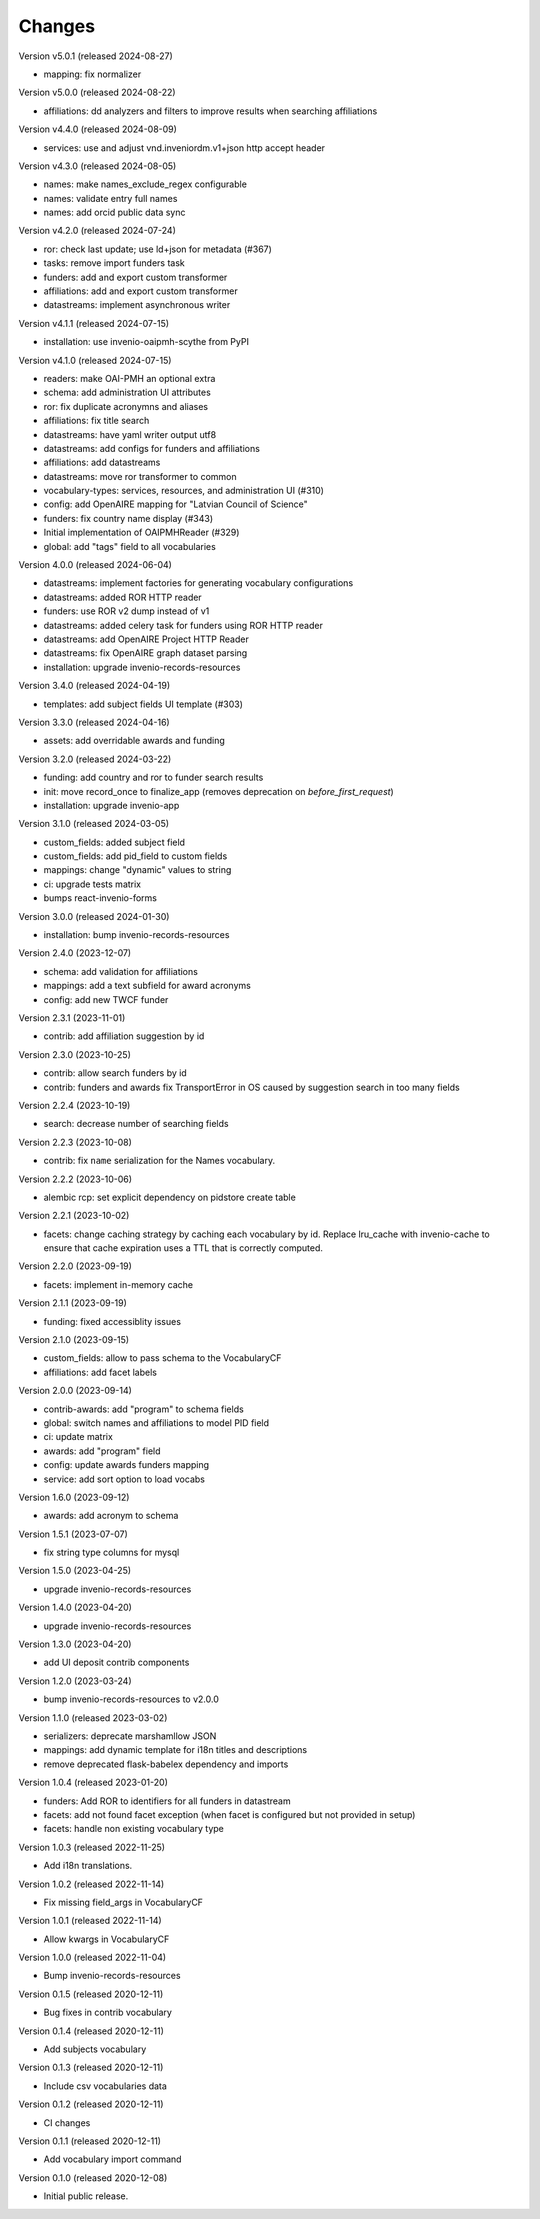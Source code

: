 ..
    Copyright (C) 2020-2024 CERN.

    Invenio-Vocabularies is free software; you can redistribute it and/or
    modify it under the terms of the MIT License; see LICENSE file for more
    details.

Changes
=======

Version v5.0.1 (released 2024-08-27)

- mapping: fix normalizer

Version v5.0.0 (released 2024-08-22)

- affiliations: dd analyzers and filters to improve results when searching affiliations

Version v4.4.0 (released 2024-08-09)

- services: use and adjust vnd.inveniordm.v1+json http accept header

Version v4.3.0 (released 2024-08-05)

- names: make names_exclude_regex configurable
- names: validate entry full names
- names: add orcid public data sync

Version v4.2.0 (released 2024-07-24)

- ror: check last update; use ld+json for metadata (#367)
- tasks: remove import funders task
- funders: add and export custom transformer
- affiliations: add and export custom transformer
- datastreams: implement asynchronous writer

Version v4.1.1 (released 2024-07-15)

- installation: use invenio-oaipmh-scythe from PyPI

Version v4.1.0 (released 2024-07-15)

- readers: make OAI-PMH an optional extra
- schema: add administration UI attributes
- ror: fix duplicate acronymns and aliases
- affiliations: fix title search
- datastreams: have yaml writer output utf8
- datastreams: add configs for funders and affiliations
- affiliations: add datastreams
- datastreams: move ror transformer to common
- vocabulary-types: services, resources, and administration UI (#310)
- config: add OpenAIRE mapping for "Latvian Council of Science"
- funders: fix country name display (#343)
- Initial implementation of OAIPMHReader (#329)
- global: add "tags" field to all vocabularies

Version 4.0.0 (released 2024-06-04)

- datastreams: implement factories for generating vocabulary configurations
- datastreams: added ROR HTTP reader
- funders: use ROR v2 dump instead of v1
- datastreams: added celery task for funders using ROR HTTP reader
- datastreams: add OpenAIRE Project HTTP Reader
- datastreams: fix OpenAIRE graph dataset parsing
- installation: upgrade invenio-records-resources

Version 3.4.0 (released 2024-04-19)

- templates: add subject fields UI template (#303)

Version 3.3.0 (released 2024-04-16)

- assets: add overridable awards and funding

Version 3.2.0 (released 2024-03-22)

- funding: add country and ror to funder search results
- init: move record_once to finalize_app (removes deprecation on `before_first_request`)
- installation: upgrade invenio-app


Version 3.1.0 (released 2024-03-05)

- custom_fields: added subject field
- custom_fields: add pid_field to custom fields
- mappings: change "dynamic" values to string
- ci: upgrade tests matrix
- bumps react-invenio-forms

Version 3.0.0 (released 2024-01-30)

- installation: bump invenio-records-resources

Version 2.4.0 (2023-12-07)

- schema: add validation for affiliations
- mappings: add a text subfield for award acronyms
- config: add new TWCF funder

Version 2.3.1 (2023-11-01)

- contrib: add affiliation suggestion by id

Version 2.3.0 (2023-10-25)

- contrib: allow search funders by id
- contrib: funders and awards fix TransportError in OS caused by suggestion search in too many fields

Version 2.2.4 (2023-10-19)

- search: decrease number of searching fields

Version 2.2.3 (2023-10-08)

- contrib: fix ``name`` serialization for the Names vocabulary.

Version 2.2.2 (2023-10-06)

- alembic rcp: set explicit dependency on pidstore create table

Version 2.2.1 (2023-10-02)

- facets: change caching strategy by caching each vocabulary by id. Replace
  lru_cache with invenio-cache to ensure that cache expiration uses a TTL that
  is correctly computed.

Version 2.2.0 (2023-09-19)

- facets: implement in-memory cache

Version 2.1.1 (2023-09-19)

- funding: fixed accessiblity issues

Version 2.1.0 (2023-09-15)

- custom_fields: allow to pass schema to the VocabularyCF
- affiliations: add facet labels

Version 2.0.0 (2023-09-14)

- contrib-awards: add "program" to schema fields
- global: switch names and affiliations to model PID field
- ci: update matrix
- awards: add "program" field
- config: update awards funders mapping
- service: add sort option to load vocabs

Version 1.6.0 (2023-09-12)

- awards: add acronym to schema

Version 1.5.1 (2023-07-07)

- fix string type columns for mysql

Version 1.5.0 (2023-04-25)

- upgrade invenio-records-resources

Version 1.4.0 (2023-04-20)

- upgrade invenio-records-resources

Version 1.3.0 (2023-04-20)

- add UI deposit contrib components

Version 1.2.0 (2023-03-24)

- bump invenio-records-resources to v2.0.0

Version 1.1.0 (released 2023-03-02)

- serializers: deprecate marshamllow JSON
- mappings: add dynamic template for i18n titles and descriptions
- remove deprecated flask-babelex dependency and imports

Version 1.0.4 (released 2023-01-20)

- funders: Add ROR to identifiers for all funders in datastream
- facets: add not found facet exception (when facet is configured but not provided in setup)
- facets: handle non existing vocabulary type

Version 1.0.3 (released 2022-11-25)

- Add i18n translations.

Version 1.0.2 (released 2022-11-14)

- Fix missing field_args in VocabularyCF

Version 1.0.1 (released 2022-11-14)

- Allow kwargs in VocabularyCF

Version 1.0.0 (released 2022-11-04)

- Bump invenio-records-resources

Version 0.1.5 (released 2020-12-11)

- Bug fixes in contrib vocabulary

Version 0.1.4 (released 2020-12-11)

- Add subjects vocabulary

Version 0.1.3 (released 2020-12-11)

- Include csv vocabularies data

Version 0.1.2 (released 2020-12-11)

- CI changes

Version 0.1.1 (released 2020-12-11)

- Add vocabulary import command

Version 0.1.0 (released 2020-12-08)

- Initial public release.
